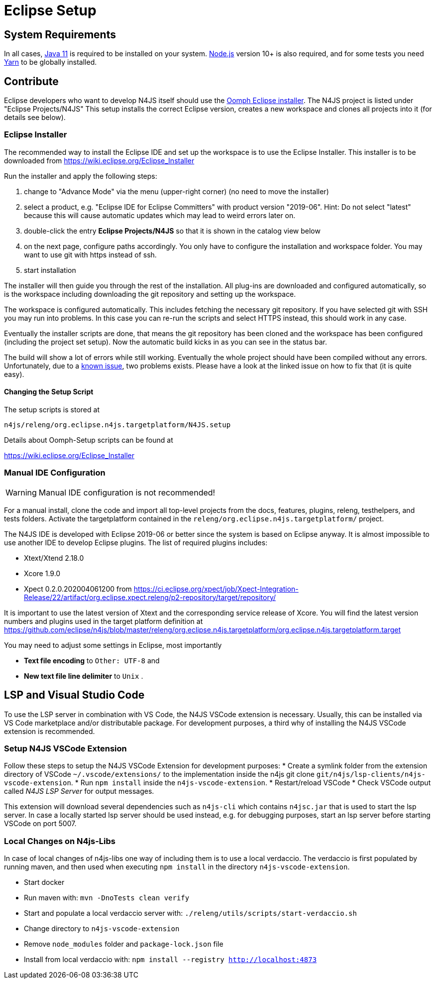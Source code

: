 ////
Copyright (c) 2018 NumberFour AG.
All rights reserved. This program and the accompanying materials
are made available under the terms of the Eclipse Public License v1.0
which accompanies this distribution, and is available at
http://www.eclipse.org/legal/epl-v10.html

Contributors:
  NumberFour AG - Initial API and implementation
////

= Eclipse Setup

== System Requirements

In all cases, https://adoptopenjdk.net/[Java 11] is required to be installed on your system. https://nodejs.org/en/download/[Node.js] version 10+ is also required, and for some tests you need https://yarnpkg.com[Yarn] to be globally installed.

== Contribute

Eclipse developers who want to develop N4JS itself should use the https://www.eclipse.org/downloads/[Oomph Eclipse installer]. The N4JS project is listed under "Eclipse Projects/N4JS"
This setup installs the correct Eclipse version, creates a new workspace and clones all projects into it (for details see below).

=== Eclipse Installer

The recommended way to install the Eclipse IDE and set up the workspace is to use the Eclipse Installer.
This installer is to be downloaded from https://wiki.eclipse.org/Eclipse_Installer

Run the installer and apply the following steps:

1. change to "Advance Mode" via the menu (upper-right corner) (no need to move the installer)
2. select a product, e.g. "Eclipse IDE for Eclipse Committers" with product version "2019-06". Hint: Do not select "latest" because this will cause automatic updates which may lead to weird errors later on.
3. double-click the entry **Eclipse Projects/N4JS** so that it is shown in the catalog view below
4. on the next page, configure paths accordingly. You only have to configure the installation and workspace folder. You may want to use git with https instead of ssh.
5. start installation

The installer will then guide you through the rest of the installation. All plug-ins are downloaded and configured automatically, so is the workspace including downloading the git repository and setting up the workspace.

The workspace is configured automatically. This includes fetching the necessary git repository. If you have selected git with SSH you may run into problems. In this case you can re-run the scripts and select HTTPS instead, this should work in any case.

Eventually the installer scripts are done, that means the git repository has been cloned and the workspace has been configured (including the project set setup).
Now the automatic build kicks in as you can see in the status bar.

The build will show a lot of errors while still working. Eventually the whole project should have been compiled without any errors. Unfortunately, due to a https://github.com/eclipse/n4js/issues/1373[known issue], two problems exists. Please have a look at the linked issue on how to fix that (it is quite easy).

====  Changing the Setup Script

The setup scripts is stored at

`n4js/releng/org.eclipse.n4js.targetplatform/N4JS.setup`

Details about Oomph-Setup scripts can be found at

https://wiki.eclipse.org/Eclipse_Installer

=== Manual IDE Configuration

WARNING: Manual IDE configuration is not recommended!

For a manual install, clone the code and import all top-level projects from the docs, features, plugins, releng, testhelpers, and tests folders. Activate the targetplatform contained in the `releng/org.eclipse.n4js.targetplatform/` project.

The N4JS IDE is developed with Eclipse 2019-06 or better since the system is based on Eclipse anyway.
It is almost impossible to use another IDE to develop Eclipse plugins. The list of required plugins includes:

- Xtext/Xtend 2.18.0
- Xcore 1.9.0
- Xpect 0.2.0.202004061200 from https://ci.eclipse.org/xpect/job/Xpect-Integration-Release/22/artifact/org.eclipse.xpect.releng/p2-repository/target/repository/

It is important to use the latest version of Xtext and the corresponding service release of Xcore. You will find the latest version numbers and plugins used in the target platform definition at
https://github.com/eclipse/n4js/blob/master/releng/org.eclipse.n4js.targetplatform/org.eclipse.n4js.targetplatform.target

You may need to adjust some settings in Eclipse, most importantly

* *Text file encoding* to ``Other: UTF-8`` and
* *New text file line delimiter* to ``Unix`` .



== LSP and Visual Studio Code

To use the LSP server in combination with VS Code, the N4JS VSCode extension is necessary.
Usually, this can be installed via VS Code marketplace and/or distributable package.
For development purposes, a third why of installing the N4JS VSCode extension is recommended.

=== Setup N4JS VSCode Extension

Follow these steps to setup the N4JS VSCode Extension for development purposes:
* Create a symlink folder from the extension directory of VSCode `~/.vscode/extensions/` to the implementation inside the n4js git clone `git/n4js/lsp-clients/n4js-vscode-extension`.
* Run `npm install` inside the `n4js-vscode-extension`.
* Restart/reload VSCode
* Check VSCode output called _N4JS LSP Server_ for output messages.

This extension will download several dependencies such as `n4js-cli` which contains `n4jsc.jar` that is used to start the lsp server.
In case a locally started lsp server should be used instead, e.g. for debugging purposes, start an lsp server before starting VSCode on port 5007.

=== Local Changes on N4js-Libs

In case of local changes of n4js-libs one way of including them is to use a local verdaccio.
The verdaccio is first populated by running maven, and then used when executing `npm install` in the directory `n4js-vscode-extension`.

* Start docker
* Run maven with: `mvn -DnoTests clean verify`
* Start and populate a local verdaccio server with: `./releng/utils/scripts/start-verdaccio.sh`
* Change directory to `n4js-vscode-extension`
* Remove `node_modules` folder and `package-lock.json` file
* Install from local verdaccio with: `npm install --registry http://localhost:4873`
